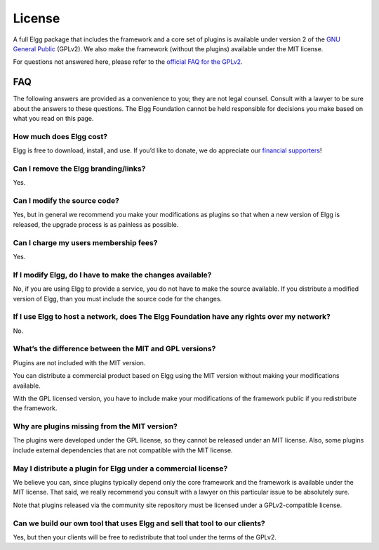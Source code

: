 License
#######

A full Elgg package that includes the framework and a core set of plugins is available under version 2 of the `GNU General Public  <http://www.gnu.org/licenses/gpl-2.0.html>`_ (GPLv2).
We also make the framework (without the plugins) available under the MIT license.

For questions not answered here, please refer to the `official FAQ for the GPLv2 <http://www.gnu.org/licenses/gpl-faq.html>`_.

FAQ
===
The following answers are provided as a convenience to you; they are not legal counsel.
\Consult with a lawyer to be sure about the answers to these questions.
The Elgg Foundation cannot be held responsible for decisions you make based on what you read on this page.


How much does Elgg cost?
------------------------
Elgg is free to download, install, and use. 
If you’d like to donate, we do appreciate our `financial supporters <http://elgg.org/supporter.php>`_!


Can I remove the Elgg branding/links?
-------------------------------------
Yes.


Can I modify the source code?
-----------------------------
Yes, but in general we recommend you make your modifications as plugins so that when a new version of Elgg is released, the upgrade process is as painless as possible.


Can I charge my users membership fees?
--------------------------------------
Yes.


If I modify Elgg, do I have to make the changes available?
----------------------------------------------------------
No, if you are using Elgg to provide a service, you do not have to make the source available. If you distribute a modified version of Elgg, than you must include the source code for the changes.


If I use Elgg to host a network, does The Elgg Foundation have any rights over my network?
------------------------------------------------------------------------------------------
No.


What’s the difference between the MIT and GPL versions?
-------------------------------------------------------
Plugins are not included with the MIT version.

You can distribute a commercial product based on Elgg using the MIT version without making your modifications available. 

With the GPL licensed version, you have to include make your modifications of the framework public if you redistribute the framework.


Why are plugins missing from the MIT version?
---------------------------------------------
The plugins were developed under the GPL license, so they cannot be released under an MIT license. Also, some plugins include external dependencies that are not compatible with the MIT license.


May I distribute a plugin for Elgg under a commercial license?
--------------------------------------------------------------
We believe you can, since plugins typically depend only the core framework and the framework is available under the MIT license. That said, we really recommend you consult with a lawyer on this particular issue to be absolutely sure.

Note that plugins released via the community site repository must be licensed under a GPLv2-compatible license.


Can we build our own tool that uses Elgg and sell that tool to our clients?
---------------------------------------------------------------------------
Yes, but then your clients will be free to redistribute that tool under the terms of the GPLv2.


